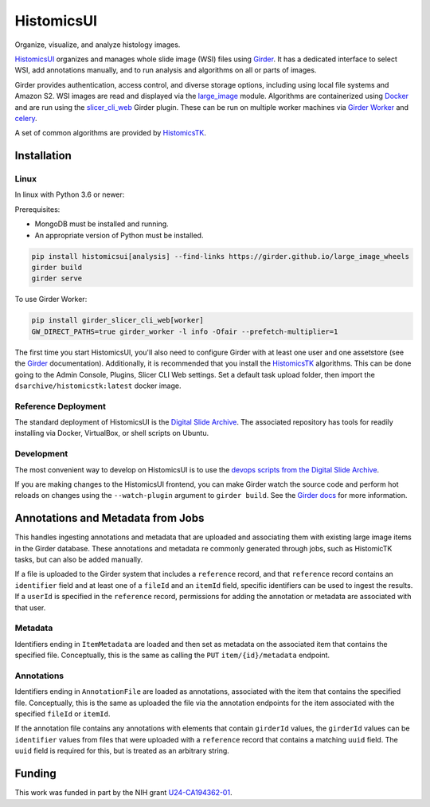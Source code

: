 =======================================
HistomicsUI |build-status| |codecov-io|
=======================================

Organize, visualize, and analyze histology images.

`HistomicsUI`_ organizes and manages whole slide image (WSI) files using Girder_.  It has a dedicated interface to select WSI, add annotations manually, and to run analysis and algorithms on all or parts of images.

Girder provides authentication, access control, and diverse storage options, including using local file systems and Amazon S2.  WSI images are read and displayed via the large_image_ module.  Algorithms are containerized using Docker_ and are run using the slicer_cli_web_ Girder plugin.  These can be run on multiple worker machines via `Girder Worker`_ and celery_.

A set of common algorithms are provided by HistomicsTK_.

Installation
------------

Linux
=====

In linux with Python 3.6 or newer:

Prerequisites:

- MongoDB must be installed and running.
- An appropriate version of Python must be installed.

.. code-block:: bash

  pip install histomicsui[analysis] --find-links https://girder.github.io/large_image_wheels
  girder build
  girder serve

To use Girder Worker:

.. code-block:: bash

  pip install girder_slicer_cli_web[worker]
  GW_DIRECT_PATHS=true girder_worker -l info -Ofair --prefetch-multiplier=1

The first time you start HistomicsUI, you'll also need to configure Girder with at least one user and one assetstore (see the Girder_ documentation).  Additionally, it is recommended that you install the HistomicsTK_ algorithms.  This can be done going to the Admin Console, Plugins, Slicer CLI Web settings.  Set a default task upload folder, then import the ``dsarchive/histomicstk:latest`` docker image.

Reference Deployment
====================

The standard deployment of HistomicsUI is the `Digital Slide Archive`_.  The associated repository has tools for readily installing via Docker, VirtualBox, or shell scripts on Ubuntu.

Development
===========

The most convenient way to develop on HistomicsUI is to use the `devops scripts from the Digital Slide Archive <https://github.com/DigitalSlideArchive/digital_slide_archive/tree/master/devops>`_.

If you are making changes to the HistomicsUI frontend, you can make Girder watch the source code and perform hot reloads on changes using the ``--watch-plugin`` argument to ``girder build``. See the `Girder docs <https://girder.readthedocs.io/en/stable/development.html#during-development>`_ for more information.

Annotations and Metadata from Jobs
----------------------------------

This handles ingesting annotations and metadata that are uploaded and associating them with existing large image items in the Girder database.  These annotations and metadata re commonly generated through jobs, such as HistomicTK tasks, but can also be added manually.

If a file is uploaded to the Girder system that includes a ``reference`` record, and that ``reference`` record contains an ``identifier`` field and at least one of a ``fileId`` and an ``itemId`` field, specific identifiers can be used to ingest the results.  If a ``userId`` is specified in the ``reference`` record, permissions for adding the annotation or metadata are associated with that user.

Metadata
========

Identifiers ending in ``ItemMetadata`` are loaded and then set as metadata on the associated item that contains the specified file.  Conceptually, this is the same as calling the ``PUT`` ``item/{id}/metadata`` endpoint.

Annotations
===========

Identifiers ending in ``AnnotationFile`` are loaded as annotations, associated with the item that contains the specified file.  Conceptually, this is the same as uploaded the file via the annotation endpoints for the item associated with the specified ``fileId`` or ``itemId``.

If the annotation file contains any annotations with elements that contain ``girderId`` values, the ``girderId`` values can be ``identifier`` values from files that were uploaded with a ``reference`` record that contains a matching ``uuid`` field.  The ``uuid`` field is required for this, but is treated as an arbitrary string.


Funding
-------
This work was funded in part by the NIH grant U24-CA194362-01_.

.. _HistomicsUI: https://github.com/DigitalSlideArchive/HistomicsUI
.. _Docker: https://www.docker.com/
.. _Kitware: https://www.kitware.com/
.. _U24-CA194362-01: http://grantome.com/grant/NIH/U24-CA194362-01

.. _Girder: http://girder.readthedocs.io/en/latest/
.. _Girder Worker: https://girder-worker.readthedocs.io/en/latest/
.. _large_image: https://github.com/girder/large_image
.. _slicer_cli_web: https://github.com/girder/slicer_cli_web
.. _slicer execution model: https://www.slicer.org/slicerWiki/index.php/Slicer3:Execution_Model_Documentation
.. _Discourse forum: https://discourse.girder.org/c/histomicstk
.. _Gitter Chatroom: https://gitter.im/DigitalSlideArchive/HistomicsTK?utm_source=badge&utm_medium=badge&utm_campaign=pr-badge&utm_content=badge
.. _celery: http://www.celeryproject.org/
.. _HistomicsTK: https://github.com/DigitalSlideArchive/HistomicsTK
.. _Digital Slide Archive: https://github.com/DigitalSlideArchive/digital_slide_archive

.. |build-status| image:: https://circleci.com/gh/DigitalSlideArchive/HistomicsUI.svg?style=svg
    :target: https://circleci.com/gh/DigitalSlideArchive/HistomicsUI
    :alt: Build Status

.. |codecov-io| image:: https://img.shields.io/codecov/c/github/DigitalSlideArchive/HistomicsUI.svg
    :target: https://codecov.io/github/DigitalSlideArchive/HistomicsUI?branch=master
    :alt: codecov.io
